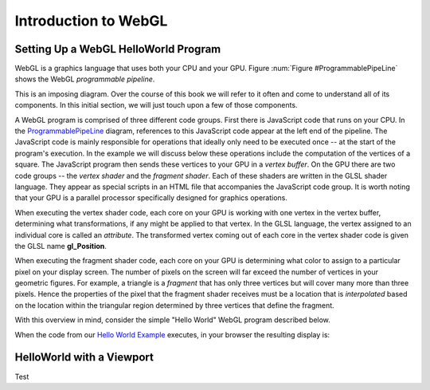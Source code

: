 .. This file is part of the OpenDSA eTextbook project. See
.. http://opendsa.org for more details.
.. Copyright (c) 2012-2020 by the OpenDSA Project Contributors, and
.. distributed under an MIT open source license.

.. avmetadata::
   :author: David Furcy and Tom Naps


Introduction to WebGL
=====================

Setting Up a WebGL HelloWorld Program
-------------------------------------

WebGL is a graphics language that uses both your CPU and your GPU.
Figure :num:`Figure #ProgrammablePipeLine` shows the WebGL *programmable pipeline*.

.. _ProgrammablePipeLine:

.. odsafig:: Images/graphics-programmable-pipeline.png
   :width: 1200
   :align: center
   :capalign: justify
   :figwidth: 98%
   :alt: The Programmable Pipeline

   The Programmable Pipeline.

This is an imposing diagram.  Over the course of this book we will
refer to it often and come to understand all of its components.  In
this initial section, we will just touch upon a few of those
components.

A WebGL program is comprised of three different code groups.  First
there is JavaScript code that runs on your CPU.  In the
ProgrammablePipeLine_ diagram, references to this JavaScript code
appear at the left end of the pipeline.  The JavaScript code is mainly
responsible for operations that ideally only need to be executed once
-- at the start of the program's execution.  In the example we will
discuss below these operations include the computation of the vertices
of a square.  The JavaScript program then sends these vertices to your
GPU in a *vertex buffer*.  On the GPU there are two code groups -- the
*vertex shader* and the *fragment shader*.  Each of these shaders are
written in the GLSL shader language.  They appear as special scripts
in an HTML file that accompanies the JavaScript code group.  It is
worth noting that your GPU is a parallel processor specifically
designed for graphics operations.

When executing the vertex shader code, each core on your GPU is
working with one vertex in the vertex buffer, determining what
transformations, if any might be applied to that vertex.  In the GLSL
language, the vertex assigned to an individual core is called an
*attribute*.  The transformed vertex coming out of each core in the
vertex shader code is given the GLSL name **gl_Position**.

When executing the fragment shader code, each core on your GPU is
determining what color to assign to a particular pixel on your display
screen.  The number of pixels on the screen will far exceed the number
of vertices in your geometric figures.  For example, a triangle is a
*fragment* that has only three vertices but will cover many more than
three pixels.  Hence the properties of the pixel that the fragment
shader receives must be a location that is *interpolated* based on the
location within the triangular region determined by three vertices
that define the fragment.

.. _Hello World Example:

With this overview in mind, consider the simple "Hello World" WebGL
program described below.

.. inlineav:: HelloWorldSetupCON ss
   :long_name: Setting Up a Hello World Program
   :links: AV/Graphics/HelloWorldSetupCON.css
   :scripts: AV/Graphics/HelloWorldSetupCON.js
   :output: show

When the code from our `Hello World Example`_ executes, in your browser the resulting display is:

.. iframe:: AV/Graphics/HelloWorld.html
    :name: HelloWorld
    :width: 1100
    :height: 800
	    

HelloWorld with a Viewport
--------------------------

Test

.. iframe:: AV/Graphics/HelloWorldViewPort.html
    :name: HelloWorldViewPort
    :width: 1100
    :height: 800
	    
